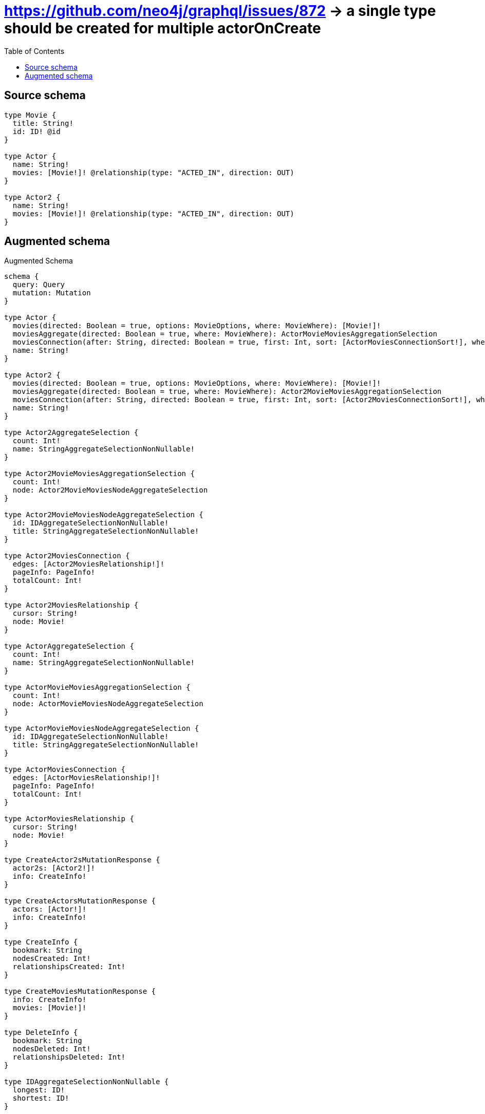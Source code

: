 :toc:

= https://github.com/neo4j/graphql/issues/872 -> a single type should be created for multiple actorOnCreate

== Source schema

[source,graphql,schema=true]
----
type Movie {
  title: String!
  id: ID! @id
}

type Actor {
  name: String!
  movies: [Movie!]! @relationship(type: "ACTED_IN", direction: OUT)
}

type Actor2 {
  name: String!
  movies: [Movie!]! @relationship(type: "ACTED_IN", direction: OUT)
}
----

== Augmented schema

.Augmented Schema
[source,graphql]
----
schema {
  query: Query
  mutation: Mutation
}

type Actor {
  movies(directed: Boolean = true, options: MovieOptions, where: MovieWhere): [Movie!]!
  moviesAggregate(directed: Boolean = true, where: MovieWhere): ActorMovieMoviesAggregationSelection
  moviesConnection(after: String, directed: Boolean = true, first: Int, sort: [ActorMoviesConnectionSort!], where: ActorMoviesConnectionWhere): ActorMoviesConnection!
  name: String!
}

type Actor2 {
  movies(directed: Boolean = true, options: MovieOptions, where: MovieWhere): [Movie!]!
  moviesAggregate(directed: Boolean = true, where: MovieWhere): Actor2MovieMoviesAggregationSelection
  moviesConnection(after: String, directed: Boolean = true, first: Int, sort: [Actor2MoviesConnectionSort!], where: Actor2MoviesConnectionWhere): Actor2MoviesConnection!
  name: String!
}

type Actor2AggregateSelection {
  count: Int!
  name: StringAggregateSelectionNonNullable!
}

type Actor2MovieMoviesAggregationSelection {
  count: Int!
  node: Actor2MovieMoviesNodeAggregateSelection
}

type Actor2MovieMoviesNodeAggregateSelection {
  id: IDAggregateSelectionNonNullable!
  title: StringAggregateSelectionNonNullable!
}

type Actor2MoviesConnection {
  edges: [Actor2MoviesRelationship!]!
  pageInfo: PageInfo!
  totalCount: Int!
}

type Actor2MoviesRelationship {
  cursor: String!
  node: Movie!
}

type ActorAggregateSelection {
  count: Int!
  name: StringAggregateSelectionNonNullable!
}

type ActorMovieMoviesAggregationSelection {
  count: Int!
  node: ActorMovieMoviesNodeAggregateSelection
}

type ActorMovieMoviesNodeAggregateSelection {
  id: IDAggregateSelectionNonNullable!
  title: StringAggregateSelectionNonNullable!
}

type ActorMoviesConnection {
  edges: [ActorMoviesRelationship!]!
  pageInfo: PageInfo!
  totalCount: Int!
}

type ActorMoviesRelationship {
  cursor: String!
  node: Movie!
}

type CreateActor2sMutationResponse {
  actor2s: [Actor2!]!
  info: CreateInfo!
}

type CreateActorsMutationResponse {
  actors: [Actor!]!
  info: CreateInfo!
}

type CreateInfo {
  bookmark: String
  nodesCreated: Int!
  relationshipsCreated: Int!
}

type CreateMoviesMutationResponse {
  info: CreateInfo!
  movies: [Movie!]!
}

type DeleteInfo {
  bookmark: String
  nodesDeleted: Int!
  relationshipsDeleted: Int!
}

type IDAggregateSelectionNonNullable {
  longest: ID!
  shortest: ID!
}

type Movie {
  id: ID!
  title: String!
}

type MovieAggregateSelection {
  count: Int!
  id: IDAggregateSelectionNonNullable!
  title: StringAggregateSelectionNonNullable!
}

type Mutation {
  createActor2s(input: [Actor2CreateInput!]!): CreateActor2sMutationResponse!
  createActors(input: [ActorCreateInput!]!): CreateActorsMutationResponse!
  createMovies(input: [MovieCreateInput!]!): CreateMoviesMutationResponse!
  deleteActor2s(delete: Actor2DeleteInput, where: Actor2Where): DeleteInfo!
  deleteActors(delete: ActorDeleteInput, where: ActorWhere): DeleteInfo!
  deleteMovies(where: MovieWhere): DeleteInfo!
  updateActor2s(connect: Actor2ConnectInput, connectOrCreate: Actor2ConnectOrCreateInput, create: Actor2RelationInput, delete: Actor2DeleteInput, disconnect: Actor2DisconnectInput, update: Actor2UpdateInput, where: Actor2Where): UpdateActor2sMutationResponse!
  updateActors(connect: ActorConnectInput, connectOrCreate: ActorConnectOrCreateInput, create: ActorRelationInput, delete: ActorDeleteInput, disconnect: ActorDisconnectInput, update: ActorUpdateInput, where: ActorWhere): UpdateActorsMutationResponse!
  updateMovies(update: MovieUpdateInput, where: MovieWhere): UpdateMoviesMutationResponse!
}

"Pagination information (Relay)"
type PageInfo {
  endCursor: String
  hasNextPage: Boolean!
  hasPreviousPage: Boolean!
  startCursor: String
}

type Query {
  actor2s(options: Actor2Options, where: Actor2Where): [Actor2!]!
  actor2sAggregate(where: Actor2Where): Actor2AggregateSelection!
  actors(options: ActorOptions, where: ActorWhere): [Actor!]!
  actorsAggregate(where: ActorWhere): ActorAggregateSelection!
  movies(options: MovieOptions, where: MovieWhere): [Movie!]!
  moviesAggregate(where: MovieWhere): MovieAggregateSelection!
}

type StringAggregateSelectionNonNullable {
  longest: String!
  shortest: String!
}

type UpdateActor2sMutationResponse {
  actor2s: [Actor2!]!
  info: UpdateInfo!
}

type UpdateActorsMutationResponse {
  actors: [Actor!]!
  info: UpdateInfo!
}

type UpdateInfo {
  bookmark: String
  nodesCreated: Int!
  nodesDeleted: Int!
  relationshipsCreated: Int!
  relationshipsDeleted: Int!
}

type UpdateMoviesMutationResponse {
  info: UpdateInfo!
  movies: [Movie!]!
}

enum SortDirection {
  "Sort by field values in ascending order."
  ASC
  "Sort by field values in descending order."
  DESC
}

input Actor2ConnectInput {
  movies: [Actor2MoviesConnectFieldInput!]
}

input Actor2ConnectOrCreateInput {
  movies: [Actor2MoviesConnectOrCreateFieldInput!]
}

input Actor2CreateInput {
  movies: Actor2MoviesFieldInput
  name: String!
}

input Actor2DeleteInput {
  movies: [Actor2MoviesDeleteFieldInput!]
}

input Actor2DisconnectInput {
  movies: [Actor2MoviesDisconnectFieldInput!]
}

input Actor2MoviesAggregateInput {
  AND: [Actor2MoviesAggregateInput!]
  OR: [Actor2MoviesAggregateInput!]
  count: Int
  count_GT: Int
  count_GTE: Int
  count_LT: Int
  count_LTE: Int
  node: Actor2MoviesNodeAggregationWhereInput
}

input Actor2MoviesConnectFieldInput {
  where: MovieConnectWhere
}

input Actor2MoviesConnectOrCreateFieldInput {
  onCreate: Actor2MoviesConnectOrCreateFieldInputOnCreate!
  where: MovieConnectOrCreateWhere!
}

input Actor2MoviesConnectOrCreateFieldInputOnCreate {
  node: MovieOnCreateInput!
}

input Actor2MoviesConnectionSort {
  node: MovieSort
}

input Actor2MoviesConnectionWhere {
  AND: [Actor2MoviesConnectionWhere!]
  OR: [Actor2MoviesConnectionWhere!]
  node: MovieWhere
  node_NOT: MovieWhere
}

input Actor2MoviesCreateFieldInput {
  node: MovieCreateInput!
}

input Actor2MoviesDeleteFieldInput {
  where: Actor2MoviesConnectionWhere
}

input Actor2MoviesDisconnectFieldInput {
  where: Actor2MoviesConnectionWhere
}

input Actor2MoviesFieldInput {
  connect: [Actor2MoviesConnectFieldInput!]
  connectOrCreate: [Actor2MoviesConnectOrCreateFieldInput!]
  create: [Actor2MoviesCreateFieldInput!]
}

input Actor2MoviesNodeAggregationWhereInput {
  AND: [Actor2MoviesNodeAggregationWhereInput!]
  OR: [Actor2MoviesNodeAggregationWhereInput!]
  id_EQUAL: ID
  title_AVERAGE_EQUAL: Float
  title_AVERAGE_GT: Float
  title_AVERAGE_GTE: Float
  title_AVERAGE_LT: Float
  title_AVERAGE_LTE: Float
  title_EQUAL: String
  title_GT: Int
  title_GTE: Int
  title_LONGEST_EQUAL: Int
  title_LONGEST_GT: Int
  title_LONGEST_GTE: Int
  title_LONGEST_LT: Int
  title_LONGEST_LTE: Int
  title_LT: Int
  title_LTE: Int
  title_SHORTEST_EQUAL: Int
  title_SHORTEST_GT: Int
  title_SHORTEST_GTE: Int
  title_SHORTEST_LT: Int
  title_SHORTEST_LTE: Int
}

input Actor2MoviesUpdateConnectionInput {
  node: MovieUpdateInput
}

input Actor2MoviesUpdateFieldInput {
  connect: [Actor2MoviesConnectFieldInput!]
  connectOrCreate: [Actor2MoviesConnectOrCreateFieldInput!]
  create: [Actor2MoviesCreateFieldInput!]
  delete: [Actor2MoviesDeleteFieldInput!]
  disconnect: [Actor2MoviesDisconnectFieldInput!]
  update: Actor2MoviesUpdateConnectionInput
  where: Actor2MoviesConnectionWhere
}

input Actor2Options {
  limit: Int
  offset: Int
  "Specify one or more Actor2Sort objects to sort Actor2s by. The sorts will be applied in the order in which they are arranged in the array."
  sort: [Actor2Sort!]
}

input Actor2RelationInput {
  movies: [Actor2MoviesCreateFieldInput!]
}

"Fields to sort Actor2s by. The order in which sorts are applied is not guaranteed when specifying many fields in one Actor2Sort object."
input Actor2Sort {
  name: SortDirection
}

input Actor2UpdateInput {
  movies: [Actor2MoviesUpdateFieldInput!]
  name: String
}

input Actor2Where {
  AND: [Actor2Where!]
  OR: [Actor2Where!]
  movies: MovieWhere @deprecated(reason : "Use `movies_SOME` instead.")
  moviesAggregate: Actor2MoviesAggregateInput
  moviesConnection: Actor2MoviesConnectionWhere @deprecated(reason : "Use `moviesConnection_SOME` instead.")
  moviesConnection_ALL: Actor2MoviesConnectionWhere
  moviesConnection_NONE: Actor2MoviesConnectionWhere
  moviesConnection_NOT: Actor2MoviesConnectionWhere @deprecated(reason : "Use `moviesConnection_NONE` instead.")
  moviesConnection_SINGLE: Actor2MoviesConnectionWhere
  moviesConnection_SOME: Actor2MoviesConnectionWhere
  "Return Actor2s where all of the related Movies match this filter"
  movies_ALL: MovieWhere
  "Return Actor2s where none of the related Movies match this filter"
  movies_NONE: MovieWhere
  movies_NOT: MovieWhere @deprecated(reason : "Use `movies_NONE` instead.")
  "Return Actor2s where one of the related Movies match this filter"
  movies_SINGLE: MovieWhere
  "Return Actor2s where some of the related Movies match this filter"
  movies_SOME: MovieWhere
  name: String
  name_CONTAINS: String
  name_ENDS_WITH: String
  name_IN: [String!]
  name_NOT: String
  name_NOT_CONTAINS: String
  name_NOT_ENDS_WITH: String
  name_NOT_IN: [String!]
  name_NOT_STARTS_WITH: String
  name_STARTS_WITH: String
}

input ActorConnectInput {
  movies: [ActorMoviesConnectFieldInput!]
}

input ActorConnectOrCreateInput {
  movies: [ActorMoviesConnectOrCreateFieldInput!]
}

input ActorCreateInput {
  movies: ActorMoviesFieldInput
  name: String!
}

input ActorDeleteInput {
  movies: [ActorMoviesDeleteFieldInput!]
}

input ActorDisconnectInput {
  movies: [ActorMoviesDisconnectFieldInput!]
}

input ActorMoviesAggregateInput {
  AND: [ActorMoviesAggregateInput!]
  OR: [ActorMoviesAggregateInput!]
  count: Int
  count_GT: Int
  count_GTE: Int
  count_LT: Int
  count_LTE: Int
  node: ActorMoviesNodeAggregationWhereInput
}

input ActorMoviesConnectFieldInput {
  where: MovieConnectWhere
}

input ActorMoviesConnectOrCreateFieldInput {
  onCreate: ActorMoviesConnectOrCreateFieldInputOnCreate!
  where: MovieConnectOrCreateWhere!
}

input ActorMoviesConnectOrCreateFieldInputOnCreate {
  node: MovieOnCreateInput!
}

input ActorMoviesConnectionSort {
  node: MovieSort
}

input ActorMoviesConnectionWhere {
  AND: [ActorMoviesConnectionWhere!]
  OR: [ActorMoviesConnectionWhere!]
  node: MovieWhere
  node_NOT: MovieWhere
}

input ActorMoviesCreateFieldInput {
  node: MovieCreateInput!
}

input ActorMoviesDeleteFieldInput {
  where: ActorMoviesConnectionWhere
}

input ActorMoviesDisconnectFieldInput {
  where: ActorMoviesConnectionWhere
}

input ActorMoviesFieldInput {
  connect: [ActorMoviesConnectFieldInput!]
  connectOrCreate: [ActorMoviesConnectOrCreateFieldInput!]
  create: [ActorMoviesCreateFieldInput!]
}

input ActorMoviesNodeAggregationWhereInput {
  AND: [ActorMoviesNodeAggregationWhereInput!]
  OR: [ActorMoviesNodeAggregationWhereInput!]
  id_EQUAL: ID
  title_AVERAGE_EQUAL: Float
  title_AVERAGE_GT: Float
  title_AVERAGE_GTE: Float
  title_AVERAGE_LT: Float
  title_AVERAGE_LTE: Float
  title_EQUAL: String
  title_GT: Int
  title_GTE: Int
  title_LONGEST_EQUAL: Int
  title_LONGEST_GT: Int
  title_LONGEST_GTE: Int
  title_LONGEST_LT: Int
  title_LONGEST_LTE: Int
  title_LT: Int
  title_LTE: Int
  title_SHORTEST_EQUAL: Int
  title_SHORTEST_GT: Int
  title_SHORTEST_GTE: Int
  title_SHORTEST_LT: Int
  title_SHORTEST_LTE: Int
}

input ActorMoviesUpdateConnectionInput {
  node: MovieUpdateInput
}

input ActorMoviesUpdateFieldInput {
  connect: [ActorMoviesConnectFieldInput!]
  connectOrCreate: [ActorMoviesConnectOrCreateFieldInput!]
  create: [ActorMoviesCreateFieldInput!]
  delete: [ActorMoviesDeleteFieldInput!]
  disconnect: [ActorMoviesDisconnectFieldInput!]
  update: ActorMoviesUpdateConnectionInput
  where: ActorMoviesConnectionWhere
}

input ActorOptions {
  limit: Int
  offset: Int
  "Specify one or more ActorSort objects to sort Actors by. The sorts will be applied in the order in which they are arranged in the array."
  sort: [ActorSort!]
}

input ActorRelationInput {
  movies: [ActorMoviesCreateFieldInput!]
}

"Fields to sort Actors by. The order in which sorts are applied is not guaranteed when specifying many fields in one ActorSort object."
input ActorSort {
  name: SortDirection
}

input ActorUpdateInput {
  movies: [ActorMoviesUpdateFieldInput!]
  name: String
}

input ActorWhere {
  AND: [ActorWhere!]
  OR: [ActorWhere!]
  movies: MovieWhere @deprecated(reason : "Use `movies_SOME` instead.")
  moviesAggregate: ActorMoviesAggregateInput
  moviesConnection: ActorMoviesConnectionWhere @deprecated(reason : "Use `moviesConnection_SOME` instead.")
  moviesConnection_ALL: ActorMoviesConnectionWhere
  moviesConnection_NONE: ActorMoviesConnectionWhere
  moviesConnection_NOT: ActorMoviesConnectionWhere @deprecated(reason : "Use `moviesConnection_NONE` instead.")
  moviesConnection_SINGLE: ActorMoviesConnectionWhere
  moviesConnection_SOME: ActorMoviesConnectionWhere
  "Return Actors where all of the related Movies match this filter"
  movies_ALL: MovieWhere
  "Return Actors where none of the related Movies match this filter"
  movies_NONE: MovieWhere
  movies_NOT: MovieWhere @deprecated(reason : "Use `movies_NONE` instead.")
  "Return Actors where one of the related Movies match this filter"
  movies_SINGLE: MovieWhere
  "Return Actors where some of the related Movies match this filter"
  movies_SOME: MovieWhere
  name: String
  name_CONTAINS: String
  name_ENDS_WITH: String
  name_IN: [String!]
  name_NOT: String
  name_NOT_CONTAINS: String
  name_NOT_ENDS_WITH: String
  name_NOT_IN: [String!]
  name_NOT_STARTS_WITH: String
  name_STARTS_WITH: String
}

input MovieConnectOrCreateWhere {
  node: MovieUniqueWhere!
}

input MovieConnectWhere {
  node: MovieWhere!
}

input MovieCreateInput {
  title: String!
}

input MovieOnCreateInput {
  title: String!
}

input MovieOptions {
  limit: Int
  offset: Int
  "Specify one or more MovieSort objects to sort Movies by. The sorts will be applied in the order in which they are arranged in the array."
  sort: [MovieSort!]
}

"Fields to sort Movies by. The order in which sorts are applied is not guaranteed when specifying many fields in one MovieSort object."
input MovieSort {
  id: SortDirection
  title: SortDirection
}

input MovieUniqueWhere {
  id: ID
}

input MovieUpdateInput {
  title: String
}

input MovieWhere {
  AND: [MovieWhere!]
  OR: [MovieWhere!]
  id: ID
  id_CONTAINS: ID
  id_ENDS_WITH: ID
  id_IN: [ID!]
  id_NOT: ID
  id_NOT_CONTAINS: ID
  id_NOT_ENDS_WITH: ID
  id_NOT_IN: [ID!]
  id_NOT_STARTS_WITH: ID
  id_STARTS_WITH: ID
  title: String
  title_CONTAINS: String
  title_ENDS_WITH: String
  title_IN: [String!]
  title_NOT: String
  title_NOT_CONTAINS: String
  title_NOT_ENDS_WITH: String
  title_NOT_IN: [String!]
  title_NOT_STARTS_WITH: String
  title_STARTS_WITH: String
}

----

'''
